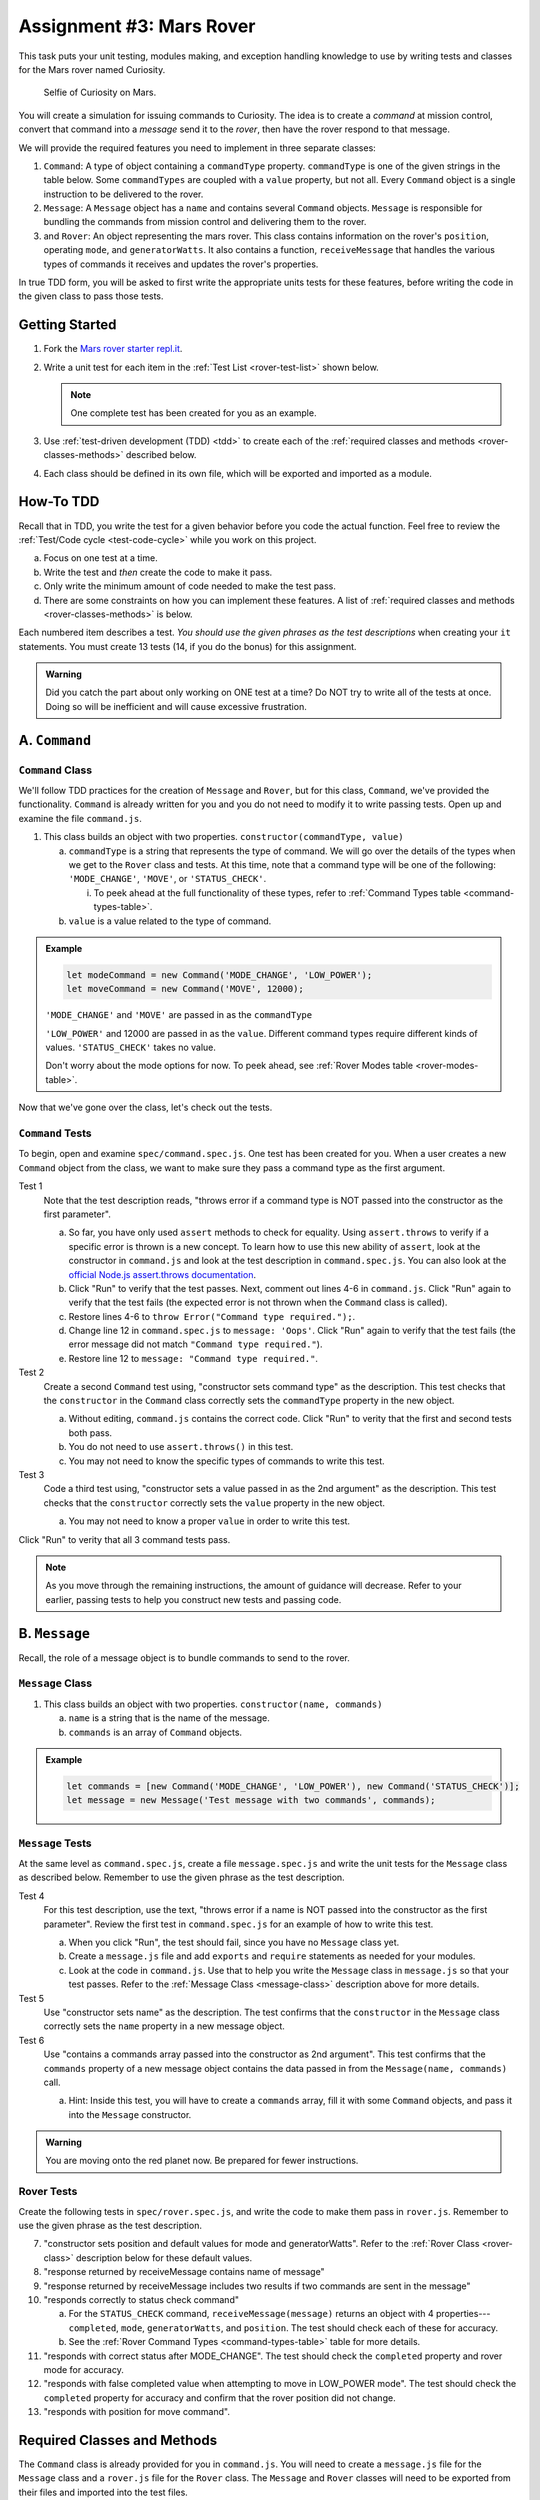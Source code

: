 Assignment #3: Mars Rover
==========================

This task puts your unit testing, modules making, and exception handling knowledge to
use by writing tests and classes for the Mars rover named Curiosity.

.. figure:: figures/curiosity-rover-selfie.jpg
   :alt: Image of Curiosity rover taken by the rover on Mars.

   Selfie of Curiosity on Mars.

You will create a simulation for issuing commands to Curiosity. The idea is to
create a *command* at mission control, convert that command into a *message*
send it to the *rover*, then have the rover respond to that message.

We will provide the required features you need to implement in three separate classes:

#. ``Command``: 
   A type of object containing a ``commandType`` property. ``commandType`` is one
   of the given strings in the table below. Some ``commandTypes`` are coupled with
   a ``value`` property, but not all. Every ``Command`` object is a single instruction 
   to be delivered to the rover.
#. ``Message``:
   A ``Message`` object has a ``name`` and contains several ``Command`` objects. 
   ``Message`` is responsible for bundling the commands from mission control and 
   delivering them to the rover.
#. and ``Rover``:
   An object representing the mars rover. This class contains information on the rover's
   ``position``, operating ``mode``, and ``generatorWatts``. It also contains a function,
   ``receiveMessage`` that handles the various types of commands it receives and updates 
   the rover's properties.

In true TDD form, you will be asked to first write the appropriate units tests for 
these features, before writing the code in the given class to pass those tests. 

.. _rover-test-list:

.. Create the Required Files
.. --------------------------

.. In the starter code, the ``command.js`` and ``command.spec.js`` files are already
.. present.

.. .. At the same level as ``command.js``, create two more files---``message.js`` and
.. .. ``rover.js``. Similarly, in the same folder as ``command.spec.js``, create
.. .. ``message.spec.js`` and ``rover.spec.js``.

Getting Started
---------------

#. Fork the `Mars rover starter repl.it <https://repl.it/@launchcode/mars-rover-starter>`__.
#. Write a unit test for each item in the :ref:`Test List <rover-test-list>`
   shown below.

   .. note::
   
      One complete test has been created for you as an example.

#. Use :ref:`test-driven development (TDD) <tdd>` to create each of the
   :ref:`required classes and methods <rover-classes-methods>` described below.

#. Each class should be defined in its own file, which will be exported and
   imported as a module.


How-To TDD
----------

Recall that in TDD, you write the test for a given behavior before you code the
actual function. Feel free to review the
:ref:`Test/Code cycle <test-code-cycle>` while you work on this project.

a. Focus on one test at a time.
b. Write the test and *then* create the code to make it pass.
c. Only write the minimum amount of code needed to make the test pass.
d. There are some constraints on how you can implement these features. A list
   of :ref:`required classes and methods <rover-classes-methods>` is below.

Each numbered item describes a test. *You should use the given phrases as the
test descriptions* when creating your ``it`` statements. You must create 13
tests (14, if you do the bonus) for this assignment.

.. admonition:: Warning

   Did you catch the part about only working on ONE test at a time? Do NOT try
   to write all of the tests at once. Doing so will be inefficient and will
   cause excessive frustration.


A. ``Command``
--------------

.. _command-class:

``Command`` Class
^^^^^^^^^^^^^^^^^

We'll follow TDD practices for the creation of ``Message`` and ``Rover``, but for 
this class, ``Command``, we've provided the functionality. ``Command`` is already 
written for you and you do not need to modify it to write passing tests. Open up and 
examine the file ``command.js``. 

#. This class builds an object with two properties.
   ``constructor(commandType, value)``

   a. ``commandType`` is a string that represents the type of command. We will go over
      the details of the types when we get to the ``Rover`` class and tests. At this 
      time, note that a command type will be one of the following: ``'MODE_CHANGE'``, 
      ``'MOVE'``, or ``'STATUS_CHECK'``.
      
      i. To peek ahead at the full functionality of these types, refer to 
         :ref:`Command Types table <command-types-table>`. 

   b. ``value`` is a value related to the type of command.

.. admonition:: Example

   .. sourcecode:: js

      let modeCommand = new Command('MODE_CHANGE', 'LOW_POWER');
      let moveCommand = new Command('MOVE', 12000);

   ``'MODE_CHANGE'`` and ``'MOVE'`` are passed in as the ``commandType``

   ``'LOW_POWER'`` and 12000 are passed in as the ``value``. Different command 
   types require different kinds of values. ``'STATUS_CHECK'`` takes no value.
   
   Don't worry about the mode options for now. To peek ahead, see 
   :ref:`Rover Modes table <rover-modes-table>`.

Now that we've gone over the class, let's check out the tests.

.. _command-tests:

``Command`` Tests
^^^^^^^^^^^^^^^^^

To begin, open and examine ``spec/command.spec.js``. One test has been created for 
you. When a user creates a new ``Command`` object from the class, we want to make 
sure they pass a command type as the first argument.

Test 1 
   Note that the test description reads, "throws error if a command type is NOT
   passed into the constructor as the first parameter".

   a. So far, you have only used ``assert`` methods to check for equality.
      Using ``assert.throws`` to verify if a specific error is thrown is a new
      concept. To learn how to use this new ability of ``assert``, look at the
      constructor in ``command.js`` and look at the test description in
      ``command.spec.js``. You can also look at the
      `official Node.js assert.throws documentation <https://nodejs.org/docs/latest-v10.x/api/assert.html#assert_assert_throws_fn_error_message>`__.
   b. Click "Run" to verify that the test passes. Next, comment out lines 4-6 in
      ``command.js``. Click "Run" again to verify that the test fails (the
      expected error is not thrown when the ``Command`` class is called).
   c. Restore lines 4-6 to ``throw Error("Command type required.");``.
   d. Change line 12 in ``command.spec.js`` to ``message: 'Oops'``. Click "Run"
      again to verify that the test fails (the error message did not match
      ``"Command type required."``).
   e. Restore line 12 to ``message: "Command type required."``.

Test 2
   Create a second ``Command`` test using, "constructor sets command type" as the
   description. This test checks that the ``constructor`` in the ``Command``
   class correctly sets the ``commandType`` property in the new object.

   a. Without editing, ``command.js`` contains the correct code. Click "Run" to verity that the first
      and second tests both pass.
   b. You do not need to use ``assert.throws()`` in this test.
   c. You may not need to know the specific types of commands to write this test.

Test 3 
   Code a third test using, "constructor sets a value passed in as the 2nd
   argument" as the description. This test checks that the ``constructor``
   correctly sets the ``value`` property in the new object.

   a. You may not need to know a proper ``value`` in order to write this test.
   
Click "Run" to verity that all 3 command tests pass.

.. admonition:: Note

   As you move through the remaining instructions, the amount of guidance will
   decrease. Refer to your earlier, passing tests to help you construct new
   tests and passing code.

B. ``Message``
--------------

Recall, the role of a message object is to bundle commands to send to the rover.

.. _message-class:

``Message`` Class
^^^^^^^^^^^^^^^^^

#. This class builds an object with two properties.
   ``constructor(name, commands)``

   a. ``name`` is a string that is the name of the message.
   b. ``commands`` is an array of ``Command`` objects.

.. admonition:: Example

   .. sourcecode:: js

      let commands = [new Command('MODE_CHANGE', 'LOW_POWER'), new Command('STATUS_CHECK')];
      let message = new Message('Test message with two commands', commands);

``Message`` Tests
^^^^^^^^^^^^^^^^^

At the same level as ``command.spec.js``, create a file ``message.spec.js`` and 
write the unit tests for the ``Message`` class as described below. Remember to use 
the given phrase as the test description.

Test 4
   For this test description, use the text, "throws error if a name is NOT
   passed into the constructor as the first parameter". Review the first test
   in ``command.spec.js`` for an example of how to write this test.

   a. When you click "Run", the test should fail, since you have no ``Message`` 
      class yet.
   b. Create a ``message.js`` file and add ``exports`` and ``require`` statements 
      as needed for your modules.
   c. Look at the code in ``command.js``. Use that to help you write the
      ``Message`` class in ``message.js`` so that your test passes. Refer to
      the :ref:`Message Class <message-class>` description above for more
      details.

Test 5
   Use "constructor sets name" as the description. The test confirms
   that the ``constructor`` in the ``Message`` class correctly sets the
   ``name`` property in a new message object.

Test 6
   Use "contains a commands array passed into the constructor as 2nd argument".
   This test confirms that the ``commands`` property of a new message object
   contains the data passed in from the ``Message(name, commands)`` call.

   a. Hint: Inside this test, you will have to create a ``commands`` array, fill
      it with some ``Command`` objects, and pass it into the ``Message``
      constructor.

.. admonition:: Warning

   You are moving onto the red planet now. Be prepared for fewer instructions.

Rover Tests
^^^^^^^^^^^^

Create the following tests in ``spec/rover.spec.js``, and write the code to
make them pass in ``rover.js``. Remember to use the given phrase as the test
description.

7. "constructor sets position and default values for mode and generatorWatts".
   Refer to the :ref:`Rover Class <rover-class>` description below for these
   default values.
#. "response returned by receiveMessage contains name of message"
#. "response returned by receiveMessage includes two results if two commands
   are sent in the message"
#. "responds correctly to status check command"

   a. For the ``STATUS_CHECK`` command, ``receiveMessage(message)`` returns an
      object with 4 properties---``completed``, ``mode``, ``generatorWatts``,
      and ``position``. The test should check each of these for accuracy.
   b. See the :ref:`Rover Command Types <command-types-table>` table for more
      details.

#. "responds with correct status after MODE_CHANGE". The test should check the
   ``completed`` property and rover mode for accuracy.
#. "responds with false completed value when attempting to move in LOW_POWER
   mode". The test should check the ``completed`` property for accuracy and
   confirm that the rover position did not change.
#. "responds with position for move command".

.. _rover-classes-methods:

Required Classes and Methods
----------------------------

The ``Command`` class is already provided for you in ``command.js``. You will
need to create a ``message.js`` file for the ``Message`` class and a
``rover.js`` file for the ``Rover`` class. The ``Message`` and ``Rover``
classes will need to be exported from their files and imported into the test
files.

.. admonition:: Tip

   For help using ``require`` to import a ``class``, notice in ``command.js``
   that the ``Command`` class is exported using ``module.exports = Command;``.
   In ``spec/command.spec.js`` the ``Command`` class is imported with this
   statement ``const Command = require('../command.js');``.

.. .. _message-class:

.. Message Class
.. ^^^^^^^^^^^^^

.. #. This class builds an object with two properties.
..    ``constructor(name, commands)``

..    a. ``name`` is a string that is the name of the message.
..    b. ``commands`` is an array of ``Command`` objects.

.. .. admonition:: Example

..    .. sourcecode:: js

..       let commands = [new Command('MODE_CHANGE', 'LOW_POWER'), new Command('STATUS_CHECK')];
..       let message = new Message('Test message with two commands', commands);

.. _rover-class:

Rover Class
^^^^^^^^^^^

This class builds a rover object with one property, but it also contains
several functions outside of ``constructor``.

#. ``constructor(position)``

   a. ``position`` is a number representing the rover's position.
   b. Sets ``this.position`` to ``position``
   c. Sets ``this.mode`` to ``'NORMAL'``
   d. Sets default value for ``generatorWatts`` to 110

#. ``receiveMessage(message)``

   a. ``message`` is a ``Message`` object
   b. Returns an object containing two properties---the original message and an
      array of *results*. Each element in the array is an object that
      corresponds to one ``Command`` in ``message.commands``.
   c. Specific details about how to respond to different commands are in the
      :ref:`Test List <rover-test-list>`.

.. admonition:: Example

   .. sourcecode:: js

      let commands = [new Command('MODE_CHANGE', 'LOW_POWER'), new Command('STATUS_CHECK')];
      let message = new Message('Test message with two commands', commands);
      let rover = new Rover(98382);    // Passes 98382 as the rover's position.
      let response = rover.receiveMessage(message);

      console.log(response.message);
      console.log(response.results);

   **Output**

   ::

      Test message with two commands
      [
         {completed: true},
         {completed: true, mode: 'LOW_POWER', generatorWatts: 110, position: 98382}
      ]

.. _command-types-table:

Rover Command Types
--------------------
.. list-table::
   :widths: auto
   :header-rows: 1

   * - Command
     - Value sent with command
     - Result returned from ``receiveMessage``
   * - MOVE
     - Number representing the position the rover should move to.
     - ``{completed: true, position: 88929237}``
   * - STATUS_CHECK
     - No values sent with this command.
     - ``{completed: true, mode: 'NORMAL', generatorWatts: 110, position: 87382098}`` Values for ``mode``, ``generatorWatts``, ``position`` will depend on current state of rover.
   * - MODE_CHANGE
     - String representing rover mode (see modes)
     - ``{completed: true}``

.. note::

   The response value for ``completed`` will be ``false`` if the command could
   NOT be completed.

.. _rover-modes-table:

Rover Modes
-----------
.. list-table::
   :widths: auto
   :header-rows: 1

   * - Mode
     - Restrictions
   * - LOW_POWER
     - Can't be moved in this state.
   * - NORMAL
     - None


Bonus Mission
--------------

Add the following test that checks for unknown commands in
``spec/rover.spec.js``.

14. Responds with, "completed false and a message for an unknown command".

Submitting Your Work
--------------------

In Canvas, open the Mars Rover assignment and click the "Submit" button.
An input box will appear.

Copy the URL for your repl.it project and paste it into the box, then click
"Submit" again.
